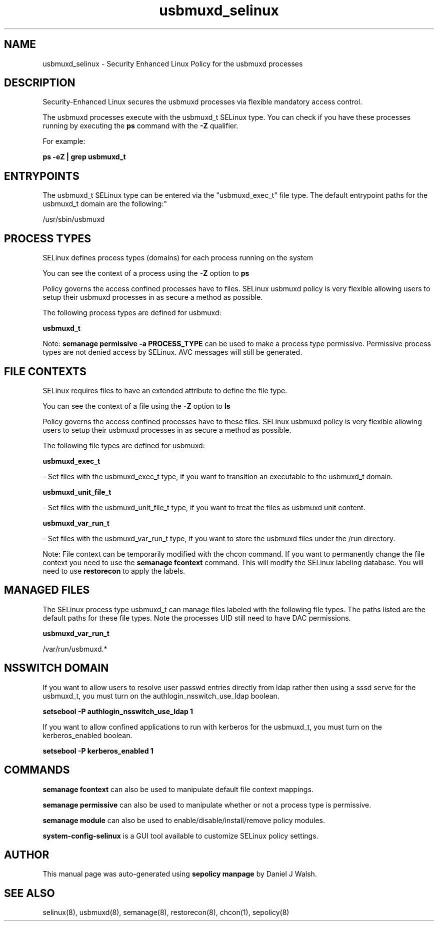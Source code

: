 .TH  "usbmuxd_selinux"  "8"  "12-10-19" "usbmuxd" "SELinux Policy documentation for usbmuxd"
.SH "NAME"
usbmuxd_selinux \- Security Enhanced Linux Policy for the usbmuxd processes
.SH "DESCRIPTION"

Security-Enhanced Linux secures the usbmuxd processes via flexible mandatory access control.

The usbmuxd processes execute with the usbmuxd_t SELinux type. You can check if you have these processes running by executing the \fBps\fP command with the \fB\-Z\fP qualifier. 

For example:

.B ps -eZ | grep usbmuxd_t


.SH "ENTRYPOINTS"

The usbmuxd_t SELinux type can be entered via the "usbmuxd_exec_t" file type.  The default entrypoint paths for the usbmuxd_t domain are the following:"

/usr/sbin/usbmuxd
.SH PROCESS TYPES
SELinux defines process types (domains) for each process running on the system
.PP
You can see the context of a process using the \fB\-Z\fP option to \fBps\bP
.PP
Policy governs the access confined processes have to files. 
SELinux usbmuxd policy is very flexible allowing users to setup their usbmuxd processes in as secure a method as possible.
.PP 
The following process types are defined for usbmuxd:

.EX
.B usbmuxd_t 
.EE
.PP
Note: 
.B semanage permissive -a PROCESS_TYPE 
can be used to make a process type permissive. Permissive process types are not denied access by SELinux. AVC messages will still be generated.

.SH FILE CONTEXTS
SELinux requires files to have an extended attribute to define the file type. 
.PP
You can see the context of a file using the \fB\-Z\fP option to \fBls\bP
.PP
Policy governs the access confined processes have to these files. 
SELinux usbmuxd policy is very flexible allowing users to setup their usbmuxd processes in as secure a method as possible.
.PP 
The following file types are defined for usbmuxd:


.EX
.PP
.B usbmuxd_exec_t 
.EE

- Set files with the usbmuxd_exec_t type, if you want to transition an executable to the usbmuxd_t domain.


.EX
.PP
.B usbmuxd_unit_file_t 
.EE

- Set files with the usbmuxd_unit_file_t type, if you want to treat the files as usbmuxd unit content.


.EX
.PP
.B usbmuxd_var_run_t 
.EE

- Set files with the usbmuxd_var_run_t type, if you want to store the usbmuxd files under the /run directory.


.PP
Note: File context can be temporarily modified with the chcon command.  If you want to permanently change the file context you need to use the 
.B semanage fcontext 
command.  This will modify the SELinux labeling database.  You will need to use
.B restorecon
to apply the labels.

.SH "MANAGED FILES"

The SELinux process type usbmuxd_t can manage files labeled with the following file types.  The paths listed are the default paths for these file types.  Note the processes UID still need to have DAC permissions.

.br
.B usbmuxd_var_run_t

	/var/run/usbmuxd.*
.br

.SH NSSWITCH DOMAIN

.PP
If you want to allow users to resolve user passwd entries directly from ldap rather then using a sssd serve for the usbmuxd_t, you must turn on the authlogin_nsswitch_use_ldap boolean.

.EX
.B setsebool -P authlogin_nsswitch_use_ldap 1
.EE

.PP
If you want to allow confined applications to run with kerberos for the usbmuxd_t, you must turn on the kerberos_enabled boolean.

.EX
.B setsebool -P kerberos_enabled 1
.EE

.SH "COMMANDS"
.B semanage fcontext
can also be used to manipulate default file context mappings.
.PP
.B semanage permissive
can also be used to manipulate whether or not a process type is permissive.
.PP
.B semanage module
can also be used to enable/disable/install/remove policy modules.

.PP
.B system-config-selinux 
is a GUI tool available to customize SELinux policy settings.

.SH AUTHOR	
This manual page was auto-generated using 
.B "sepolicy manpage"
by Daniel J Walsh.

.SH "SEE ALSO"
selinux(8), usbmuxd(8), semanage(8), restorecon(8), chcon(1), sepolicy(8)
